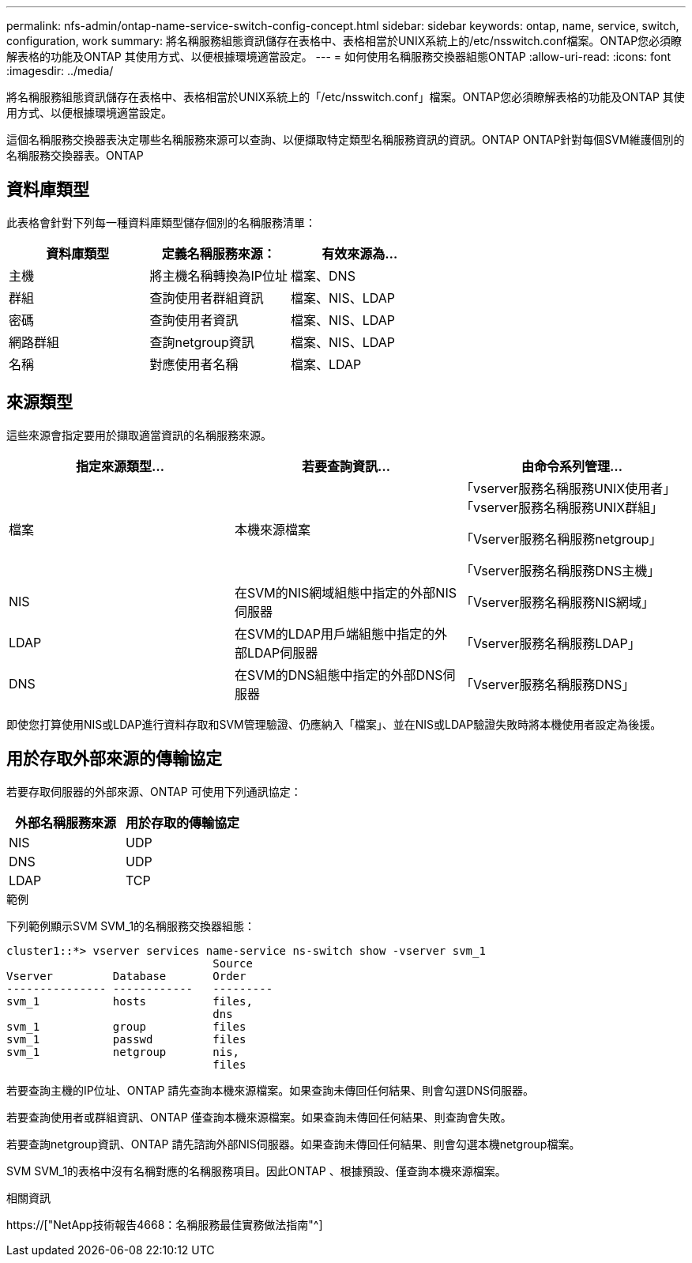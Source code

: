 ---
permalink: nfs-admin/ontap-name-service-switch-config-concept.html 
sidebar: sidebar 
keywords: ontap, name, service, switch, configuration, work 
summary: 將名稱服務組態資訊儲存在表格中、表格相當於UNIX系統上的/etc/nsswitch.conf檔案。ONTAP您必須瞭解表格的功能及ONTAP 其使用方式、以便根據環境適當設定。 
---
= 如何使用名稱服務交換器組態ONTAP
:allow-uri-read: 
:icons: font
:imagesdir: ../media/


[role="lead"]
將名稱服務組態資訊儲存在表格中、表格相當於UNIX系統上的「/etc/nsswitch.conf」檔案。ONTAP您必須瞭解表格的功能及ONTAP 其使用方式、以便根據環境適當設定。

這個名稱服務交換器表決定哪些名稱服務來源可以查詢、以便擷取特定類型名稱服務資訊的資訊。ONTAP ONTAP針對每個SVM維護個別的名稱服務交換器表。ONTAP



== 資料庫類型

此表格會針對下列每一種資料庫類型儲存個別的名稱服務清單：

[cols="3*"]
|===
| 資料庫類型 | 定義名稱服務來源： | 有效來源為... 


 a| 
主機
 a| 
將主機名稱轉換為IP位址
 a| 
檔案、DNS



 a| 
群組
 a| 
查詢使用者群組資訊
 a| 
檔案、NIS、LDAP



 a| 
密碼
 a| 
查詢使用者資訊
 a| 
檔案、NIS、LDAP



 a| 
網路群組
 a| 
查詢netgroup資訊
 a| 
檔案、NIS、LDAP



 a| 
名稱
 a| 
對應使用者名稱
 a| 
檔案、LDAP

|===


== 來源類型

這些來源會指定要用於擷取適當資訊的名稱服務來源。

[cols="3*"]
|===
| 指定來源類型... | 若要查詢資訊... | 由命令系列管理... 


 a| 
檔案
 a| 
本機來源檔案
 a| 
「vserver服務名稱服務UNIX使用者」「vserver服務名稱服務UNIX群組」

「Vserver服務名稱服務netgroup」

「Vserver服務名稱服務DNS主機」



 a| 
NIS
 a| 
在SVM的NIS網域組態中指定的外部NIS伺服器
 a| 
「Vserver服務名稱服務NIS網域」



 a| 
LDAP
 a| 
在SVM的LDAP用戶端組態中指定的外部LDAP伺服器
 a| 
「Vserver服務名稱服務LDAP」



 a| 
DNS
 a| 
在SVM的DNS組態中指定的外部DNS伺服器
 a| 
「Vserver服務名稱服務DNS」

|===
即使您打算使用NIS或LDAP進行資料存取和SVM管理驗證、仍應納入「檔案」、並在NIS或LDAP驗證失敗時將本機使用者設定為後援。



== 用於存取外部來源的傳輸協定

若要存取伺服器的外部來源、ONTAP 可使用下列通訊協定：

[cols="2*"]
|===
| 外部名稱服務來源 | 用於存取的傳輸協定 


 a| 
NIS
 a| 
UDP



 a| 
DNS
 a| 
UDP



 a| 
LDAP
 a| 
TCP

|===
.範例
下列範例顯示SVM SVM_1的名稱服務交換器組態：

[listing]
----
cluster1::*> vserver services name-service ns-switch show -vserver svm_1
                               Source
Vserver         Database       Order
--------------- ------------   ---------
svm_1           hosts          files,
                               dns
svm_1           group          files
svm_1           passwd         files
svm_1           netgroup       nis,
                               files
----
若要查詢主機的IP位址、ONTAP 請先查詢本機來源檔案。如果查詢未傳回任何結果、則會勾選DNS伺服器。

若要查詢使用者或群組資訊、ONTAP 僅查詢本機來源檔案。如果查詢未傳回任何結果、則查詢會失敗。

若要查詢netgroup資訊、ONTAP 請先諮詢外部NIS伺服器。如果查詢未傳回任何結果、則會勾選本機netgroup檔案。

SVM SVM_1的表格中沒有名稱對應的名稱服務項目。因此ONTAP 、根據預設、僅查詢本機來源檔案。

.相關資訊
https://["NetApp技術報告4668：名稱服務最佳實務做法指南"^]
